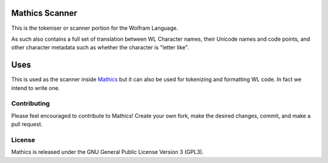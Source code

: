|Workflows|

Mathics Scanner
===============

This is the tokeniser or scanner portion for the Wolfram Language.

As such also contains a full set of translation between WL Character names, their Unicode names and code points,
and other character metadata such as whether the character is "letter like".

Uses
====

This is used as the scanner inside `Mathics <https://mathics.org>`_ but it can also be used for tokenizing and formatting WL code. In fact we intend to write one.


Contributing
------------

Please feel encouraged to contribute to Mathics! Create your own fork, make the desired changes, commit, and make a pull request.


License
-------

Mathics is released under the GNU General Public License Version 3 (GPL3).

.. |Workflows| image:: https://github.com/Mathics3/mathics-scanner/workflows/Mathics%20(ubuntu)/badge.svg
